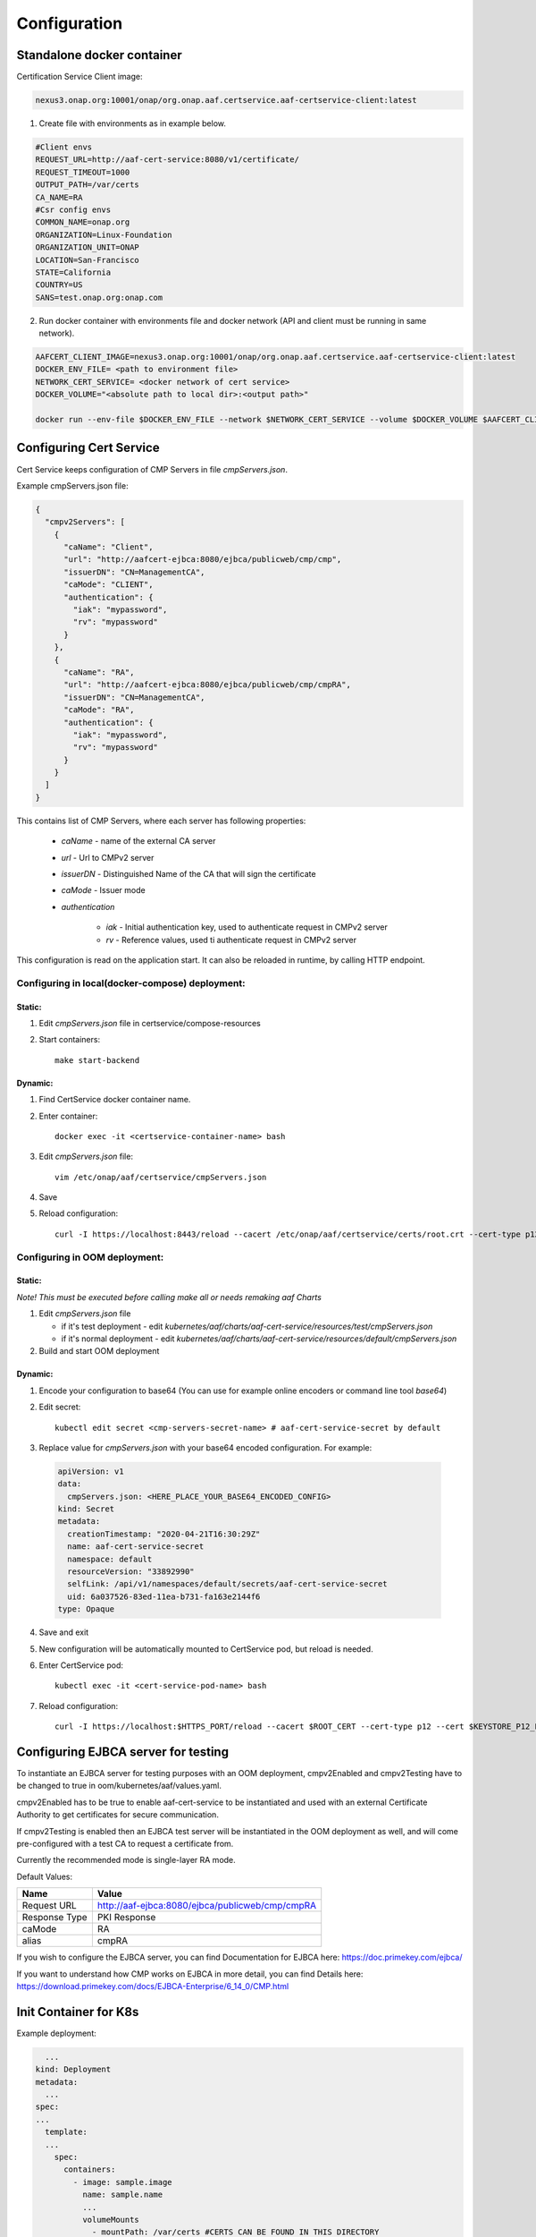 .. This work is licensed under a Creative Commons Attribution 4.0 International License.
.. http://creativecommons.org/licenses/by/4.0
.. Copyright 2020 NOKIA

Configuration
=============

Standalone docker container
---------------------------

Certification Service Client image:

.. code-block:: 

  nexus3.onap.org:10001/onap/org.onap.aaf.certservice.aaf-certservice-client:latest 


1. Create file with environments as in example below.

.. code-block:: 

  #Client envs
  REQUEST_URL=http://aaf-cert-service:8080/v1/certificate/
  REQUEST_TIMEOUT=1000
  OUTPUT_PATH=/var/certs
  CA_NAME=RA
  #Csr config envs
  COMMON_NAME=onap.org
  ORGANIZATION=Linux-Foundation
  ORGANIZATION_UNIT=ONAP
  LOCATION=San-Francisco
  STATE=California
  COUNTRY=US
  SANS=test.onap.org:onap.com


2. Run docker container with environments file and docker network (API and client must be running in same network).

.. code-block:: bash

  AAFCERT_CLIENT_IMAGE=nexus3.onap.org:10001/onap/org.onap.aaf.certservice.aaf-certservice-client:latest
  DOCKER_ENV_FILE= <path to environment file>
  NETWORK_CERT_SERVICE= <docker network of cert service>
  DOCKER_VOLUME="<absolute path to local dir>:<output path>"

  docker run --env-file $DOCKER_ENV_FILE --network $NETWORK_CERT_SERVICE --volume $DOCKER_VOLUME $AAFCERT_CLIENT_IMAGE


Configuring Cert Service
------------------------
Cert Service keeps configuration of  CMP Servers in file *cmpServers.json*.

Example cmpServers.json file:

.. code-block:: json

    {
      "cmpv2Servers": [
        {
          "caName": "Client",
          "url": "http://aafcert-ejbca:8080/ejbca/publicweb/cmp/cmp",
          "issuerDN": "CN=ManagementCA",
          "caMode": "CLIENT",
          "authentication": {
            "iak": "mypassword",
            "rv": "mypassword"
          }
        },
        {
          "caName": "RA",
          "url": "http://aafcert-ejbca:8080/ejbca/publicweb/cmp/cmpRA",
          "issuerDN": "CN=ManagementCA",
          "caMode": "RA",
          "authentication": {
            "iak": "mypassword",
            "rv": "mypassword"
          }
        }
      ]
    }

This contains list of CMP Servers, where each server has following properties:

    - *caName* - name of the external CA server
    - *url* - Url to CMPv2 server
    - *issuerDN* - Distinguished Name of the CA that will sign the certificate
    - *caMode* - Issuer mode
    - *authentication*

        - *iak* - Initial authentication key, used to authenticate request in CMPv2 server
        - *rv* - Reference values, used ti authenticate request in CMPv2 server



This configuration is read on the application start. It can also be reloaded in runtime, by calling HTTP endpoint.


Configuring in local(docker-compose) deployment:
^^^^^^^^^^^^^^^^^^^^^^^^^^^^^^^^^^^^^^^^^^^^^^^^

Static:
"""""""

1. Edit *cmpServers.json* file in certservice/compose-resources
2. Start containers::

    make start-backend

Dynamic:
""""""""

1. Find CertService docker container name.
2. Enter container::

    docker exec -it <certservice-container-name> bash

3. Edit *cmpServers.json* file::

    vim /etc/onap/aaf/certservice/cmpServers.json

4. Save
5. Reload configuration::

    curl -I https://localhost:8443/reload --cacert /etc/onap/aaf/certservice/certs/root.crt --cert-type p12 --cert /etc/onap/aaf/certservice/certs/certServiceServer-keystore.p12 --pass secret


Configuring in OOM deployment:
^^^^^^^^^^^^^^^^^^^^^^^^^^^^^^^^^^^^^^^^^^^^^^^^^^^^^^^^^^^^^^^^^^^^^^^^^^^^^^^^^^^^^^^^^^^^^^^^^^^^^^^^

Static:
"""""""

*Note! This must be executed before calling make all or needs remaking aaf Charts*

1. Edit *cmpServers.json* file

   - if it's test deployment - edit *kubernetes/aaf/charts/aaf-cert-service/resources/test/cmpServers.json*
   - if it's normal deployment - edit *kubernetes/aaf/charts/aaf-cert-service/resources/default/cmpServers.json*

2. Build and start OOM deployment

Dynamic:
""""""""

1. Encode your configuration to base64 (You can use for example online encoders or command line tool *base64*)
2. Edit secret::

    kubectl edit secret <cmp-servers-secret-name> # aaf-cert-service-secret by default

3. Replace value for *cmpServers.json* with your base64 encoded configuration. For example:

  .. code-block:: yaml

        apiVersion: v1
        data:
          cmpServers.json: <HERE_PLACE_YOUR_BASE64_ENCODED_CONFIG>
        kind: Secret
        metadata:
          creationTimestamp: "2020-04-21T16:30:29Z"
          name: aaf-cert-service-secret
          namespace: default
          resourceVersion: "33892990"
          selfLink: /api/v1/namespaces/default/secrets/aaf-cert-service-secret
          uid: 6a037526-83ed-11ea-b731-fa163e2144f6
        type: Opaque

4. Save and exit
5. New configuration will be automatically mounted to CertService pod, but reload is needed.
6. Enter CertService pod::

    kubectl exec -it <cert-service-pod-name> bash

7. Reload configuration::

    curl -I https://localhost:$HTTPS_PORT/reload --cacert $ROOT_CERT --cert-type p12 --cert $KEYSTORE_P12_PATH --pass $KEYSTORE_PASSWORD


Configuring EJBCA server for testing
------------------------------------

To instantiate an EJBCA server for testing purposes with an OOM deployment, cmpv2Enabled and cmpv2Testing have to be changed to true in oom/kubernetes/aaf/values.yaml.

cmpv2Enabled has to be true to enable aaf-cert-service to be instantiated and used with an external Certificate Authority to get certificates for secure communication.

If cmpv2Testing is enabled then an EJBCA test server will be instantiated in the OOM deployment as well, and will come pre-configured with a test CA to request a certificate from.

Currently the recommended mode is single-layer RA mode.


Default Values:

+---------------------+---------------------------------------------------------------------------------------------------------------------------------+
|  Name               | Value                                                                                                                           |
+=====================+=================================================================================================================================+
| Request URL         | http://aaf-ejbca:8080/ejbca/publicweb/cmp/cmpRA                                                                                 |
+---------------------+---------------------------------------------------------------------------------------------------------------------------------+
| Response Type       | PKI Response                                                                                                                    |
+---------------------+---------------------------------------------------------------------------------------------------------------------------------+
| caMode              | RA                                                                                                                              |
+---------------------+---------------------------------------------------------------------------------------------------------------------------------+
| alias               | cmpRA                                                                                                                           |
+---------------------+---------------------------------------------------------------------------------------------------------------------------------+


If you wish to configure the EJBCA server, you can find Documentation for EJBCA here: https://doc.primekey.com/ejbca/

If you want to understand how CMP works on EJBCA in more detail, you can find Details here: https://download.primekey.com/docs/EJBCA-Enterprise/6_14_0/CMP.html

Init Container for K8s
----------------------

Example deployment:

.. code-block:: yaml

    ...
  kind: Deployment
  metadata:
    ...
  spec:
  ...
    template:
    ...
      spec:
        containers:
          - image: sample.image
            name: sample.name 
            ...
            volumeMounts
              - mountPath: /var/certs #CERTS CAN BE FOUND IN THIS DIRECTORY
                name: certs
            ...
        initContainers:
          - name: cert-service-client
            image: nexus3.onap.org:10001/onap/org.onap.aaf.certservice.aaf-certservice-client:latest
            imagePullPolicy: Always
            env:
              - name: REQUEST_URL
                value: http://aaf-cert-service:8080/v1/certificate/
              - name: REQUEST_TIMEOUT
                value: "1000"
              - name: OUTPUT_PATH
                value: /var/certs
              - name: CA_NAME
                value: RA
              - name: COMMON_NAME
                value: onap.org
              - name: ORGANIZATION
                value: Linux-Foundation
              - name: ORGANIZATION_UNIT
                value: ONAP
              - name: LOCATION
                value: San-Francisco
              - name: STATE
                value: California
              - name: COUNTRY
                value: US
              - name: SANS
                value: test.onap.org:onap.com
            volumeMounts:
              - mountPath: /var/certs
                name: certs
          ...
        volumes: 
          -emptyDir: {}
           name: certs
        ...

 